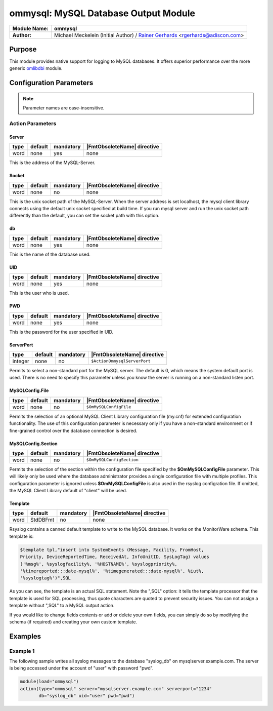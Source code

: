*************************************
ommysql: MySQL Database Output Module
*************************************

===========================  ===========================================================================
**Module Name:**             **ommysql**
**Author:**                  Michael Meckelein (Initial Author) / `Rainer Gerhards <https://rainer.gerhards.net/>`_ <rgerhards@adiscon.com>
===========================  ===========================================================================


Purpose
=======

This module provides native support for logging to MySQL databases. It
offers superior performance over the more generic
`omlibdbi <omlibdbi.html>`_ module.


Configuration Parameters
========================

.. note::

   Parameter names are case-insensitive.


Action Parameters
-----------------

Server
^^^^^^

.. csv-table::
   :header: "type", "default", "mandatory", "|FmtObsoleteName| directive"
   :widths: auto
   :class: parameter-table

   "word", "none", "yes", "none"

This is the address of the MySQL-Server.


Socket
^^^^^^

.. csv-table::
   :header: "type", "default", "mandatory", "|FmtObsoleteName| directive"
   :widths: auto
   :class: parameter-table

   "word", "none", "no", "none"

This is the unix socket path of the MySQL-Server. When the server
address is set localhost, the mysql client library connects using
the default unix socket specified at build time.
If you run mysql server and run the unix socket path differently
than the default, you can set the socket path with this option.


db
^^

.. csv-table::
   :header: "type", "default", "mandatory", "|FmtObsoleteName| directive"
   :widths: auto
   :class: parameter-table

   "word", "none", "yes", "none"

This is the name of the database used.


UID
^^^

.. csv-table::
   :header: "type", "default", "mandatory", "|FmtObsoleteName| directive"
   :widths: auto
   :class: parameter-table

   "word", "none", "yes", "none"

This is the user who is used.


PWD
^^^

.. csv-table::
   :header: "type", "default", "mandatory", "|FmtObsoleteName| directive"
   :widths: auto
   :class: parameter-table

   "word", "none", "yes", "none"

This is the password for the user specified in UID.


ServerPort
^^^^^^^^^^

.. csv-table::
   :header: "type", "default", "mandatory", "|FmtObsoleteName| directive"
   :widths: auto
   :class: parameter-table

   "integer", "none", "no", "``$ActionOmmysqlServerPort``"

Permits to select a non-standard port for the MySQL server. The
default is 0, which means the system default port is used. There is
no need to specify this parameter unless you know the server is
running on a non-standard listen port.


MySQLConfig.File
^^^^^^^^^^^^^^^^

.. csv-table::
   :header: "type", "default", "mandatory", "|FmtObsoleteName| directive"
   :widths: auto
   :class: parameter-table

   "word", "none", "no", "``$OmMySQLConfigFile``"

Permits the selection of an optional MySQL Client Library
configuration file (my.cnf) for extended configuration functionality.
The use of this configuration parameter is necessary only if you have
a non-standard environment or if fine-grained control over the
database connection is desired.


MySQLConfig.Section
^^^^^^^^^^^^^^^^^^^

.. csv-table::
   :header: "type", "default", "mandatory", "|FmtObsoleteName| directive"
   :widths: auto
   :class: parameter-table

   "word", "none", "no", "``$OmMySQLConfigSection``"

Permits the selection of the section within the configuration file
specified by the **$OmMySQLConfigFile** parameter.
This will likely only be used where the database administrator
provides a single configuration file with multiple profiles.
This configuration parameter is ignored unless **$OmMySQLConfigFile**
is also used in the rsyslog configration file.
If omitted, the MySQL Client Library default of "client" will be
used.


Template
^^^^^^^^

.. csv-table::
   :header: "type", "default", "mandatory", "|FmtObsoleteName| directive"
   :widths: auto
   :class: parameter-table

   "word", "StdDBFmt", "no", "none"

Rsyslog contains a canned default template to write to the MySQL
database. It works on the MonitorWare schema. This template is:

.. code-block:: none

   $template tpl,"insert into SystemEvents (Message, Facility, FromHost,
   Priority, DeviceReportedTime, ReceivedAt, InfoUnitID, SysLogTag) values
   ('%msg%', %syslogfacility%, '%HOSTNAME%', %syslogpriority%,
   '%timereported:::date-mysql%', '%timegenerated:::date-mysql%', %iut%,
   '%syslogtag%')",SQL


As you can see, the template is an actual SQL statement. Note the ",SQL"
option: it tells the template processor that the template is used for
SQL processing, thus quote characters are quoted to prevent security
issues. You can not assign a template without ",SQL" to a MySQL output
action.

If you would like to change fields contents or add or delete your own
fields, you can simply do so by modifying the schema (if required) and
creating your own custom template.


Examples
========

Example 1
---------

The following sample writes all syslog messages to the database
"syslog_db" on mysqlserver.example.com. The server is being accessed
under the account of "user" with password "pwd".

.. code-block:: none

   module(load="ommysql")
   action(type="ommysql" server="mysqlserver.example.com" serverport="1234"
          db="syslog_db" uid="user" pwd="pwd")



